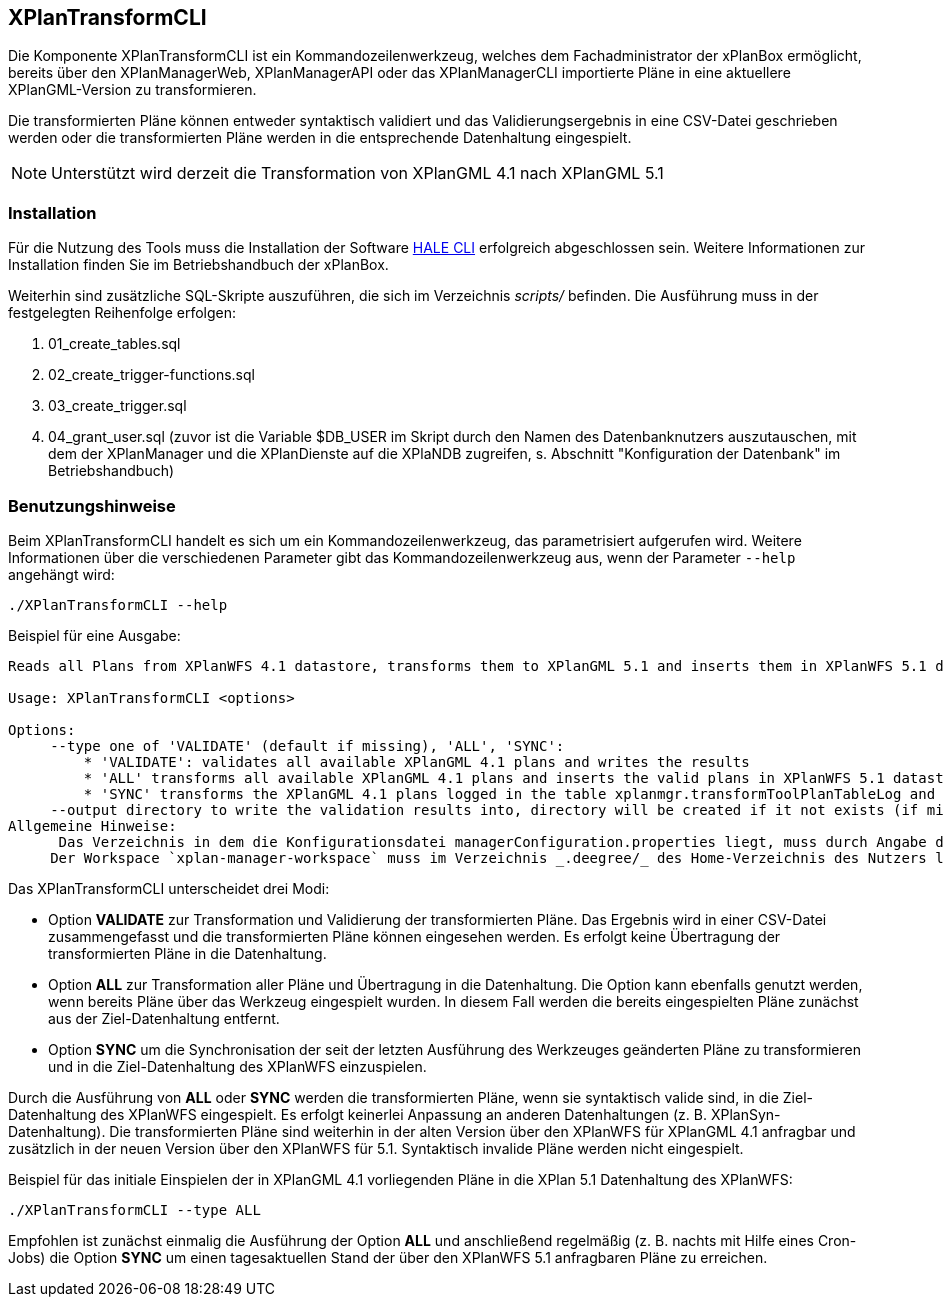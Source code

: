 [[xplantransform-cli]]
== XPlanTransformCLI

Die Komponente XPlanTransformCLI ist ein Kommandozeilenwerkzeug, welches dem Fachadministrator der xPlanBox ermöglicht, bereits über den XPlanManagerWeb, XPlanManagerAPI oder das XPlanManagerCLI importierte Pläne in eine aktuellere XPlanGML-Version zu transformieren.

Die transformierten Pläne können entweder syntaktisch validiert und das Validierungsergebnis in eine CSV-Datei geschrieben werden oder die transformierten Pläne werden in die entsprechende Datenhaltung eingespielt.

[NOTE]
====

Unterstützt wird derzeit die Transformation von XPlanGML 4.1 nach XPlanGML 5.1

====

[[xplantransform-cli-installation]]
=== Installation

Für die Nutzung des Tools muss die Installation der Software https://github.com/halestudio/hale-cli/[HALE CLI] erfolgreich abgeschlossen sein. Weitere Informationen zur Installation finden Sie im Betriebshandbuch der xPlanBox.

Weiterhin sind zusätzliche SQL-Skripte auszuführen, die sich im Verzeichnis _scripts/_ befinden. Die Ausführung muss in der festgelegten Reihenfolge erfolgen:

 1. 01_create_tables.sql
 2. 02_create_trigger-functions.sql
 3. 03_create_trigger.sql
 4. 04_grant_user.sql (zuvor ist die Variable $DB_USER im Skript durch den Namen des Datenbanknutzers auszutauschen, mit dem der XPlanManager und die XPlanDienste auf die XPlaNDB zugreifen, s. Abschnitt "Konfiguration der Datenbank" im Betriebshandbuch)

[[xplantransform-cli-benutzungsanleitung]]
=== Benutzungshinweise

Beim XPlanTransformCLI handelt es sich um ein Kommandozeilenwerkzeug, das parametrisiert aufgerufen wird. Weitere Informationen über die verschiedenen Parameter gibt das Kommandozeilenwerkzeug aus, wenn der Parameter `--help` angehängt wird:

-----
./XPlanTransformCLI --help
-----

Beispiel für eine Ausgabe:
----
Reads all Plans from XPlanWFS 4.1 datastore, transforms them to XPlanGML 5.1 and inserts them in XPlanWFS 5.1 datastore.

Usage: XPlanTransformCLI <options>

Options:
     --type one of 'VALIDATE' (default if missing), 'ALL', 'SYNC':
         * 'VALIDATE': validates all available XPlanGML 4.1 plans and writes the results
         * 'ALL' transforms all available XPlanGML 4.1 plans and inserts the valid plans in XPlanWFS 5.1 datastore, plans already available in 5.1 will be removed first
         * 'SYNC' transforms the XPlanGML 4.1 plans logged in the table xplanmgr.transformToolPlanTableLog and inserts the valid plans in XPlanWFS 5.1 datastore
     --output directory to write the validation results into, directory will be created if it not exists (if missing a new tmp directory is created
Allgemeine Hinweise:
      Das Verzeichnis in dem die Konfigurationsdatei managerConfiguration.properties liegt, muss durch Angabe des Verzeichnis in der Datei etc/application.properties oder durch Setzen der Umgebungsvariablen _XPLANBOX_CONFIG_ erfolgen. Andernfalls wird die Konfiguration aus etc/managerConfiguration.properties verwendet.
     Der Workspace `xplan-manager-workspace` muss im Verzeichnis _.deegree/_ des Home-Verzeichnis des Nutzers liegen, der das Tool aufruft. Alternativ kann das Verzeichnis, in dem der Workspace liegt, durch Angabe der Umgebungsvariablen _DEEGREE_WORKSPACE_ROOT_ gesetzt werden.
----

Das XPlanTransformCLI unterscheidet drei Modi:

 * Option *VALIDATE* zur Transformation und Validierung der transformierten Pläne. Das Ergebnis wird in einer CSV-Datei zusammengefasst und die transformierten Pläne können eingesehen werden. Es erfolgt keine Übertragung der transformierten Pläne in die Datenhaltung.
 * Option *ALL* zur Transformation aller Pläne und Übertragung in die Datenhaltung. Die Option kann ebenfalls genutzt werden, wenn bereits Pläne über das Werkzeug eingespielt wurden. In diesem Fall werden die bereits eingespielten Pläne zunächst aus der Ziel-Datenhaltung entfernt.
  * Option *SYNC* um die Synchronisation der seit der letzten Ausführung des Werkzeuges geänderten Pläne zu transformieren und in die Ziel-Datenhaltung des XPlanWFS einzuspielen.

Durch die Ausführung von *ALL* oder *SYNC* werden die transformierten Pläne, wenn sie syntaktisch valide sind, in die Ziel-Datenhaltung des XPlanWFS eingespielt. Es erfolgt keinerlei Anpassung an anderen Datenhaltungen (z. B. XPlanSyn-Datenhaltung). Die transformierten Pläne sind weiterhin in der alten Version über den XPlanWFS für XPlanGML 4.1 anfragbar und zusätzlich in der neuen Version über den XPlanWFS für 5.1.
Syntaktisch invalide Pläne werden nicht eingespielt.

Beispiel für das initiale Einspielen der in XPlanGML 4.1 vorliegenden Pläne in die XPlan 5.1 Datenhaltung des XPlanWFS:

-------
./XPlanTransformCLI --type ALL 
-------

Empfohlen ist zunächst einmalig die Ausführung der Option *ALL* und anschließend regelmäßig (z. B. nachts mit Hilfe eines Cron-Jobs) die Option *SYNC* um einen tagesaktuellen Stand der über den XPlanWFS 5.1 anfragbaren Pläne zu erreichen.
